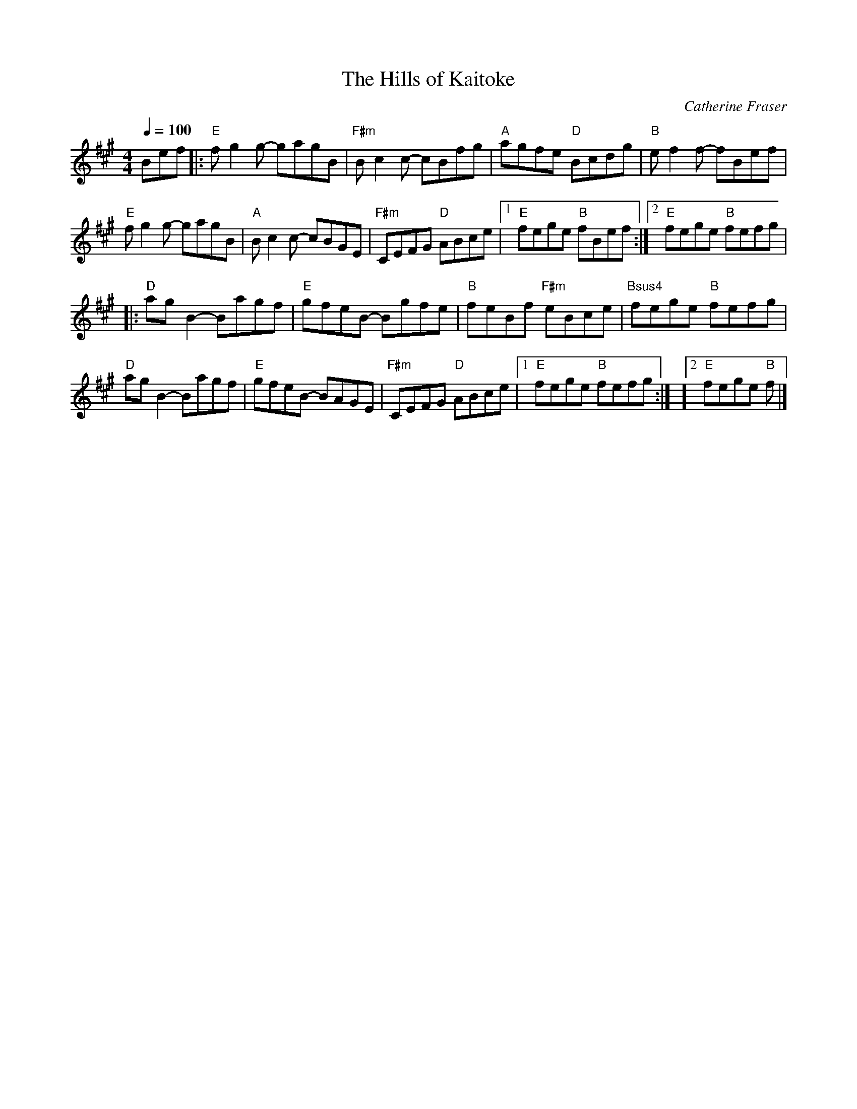 X:16
T:The Hills of Kaitoke
C:Catherine Fraser
R:Reel
L:1/8
M:4/4
Q:1/4=100
%%MIDI gchord fccc
K:A
 Bef |: "E"fg2g- gagB | "F#m"Bc2c- cBfg | "A"agfe "D"Bcdg | "B"ef2f- fBef |
 "E"fg2g- gagB | "A"Bc2c- cBGE | "F#m"CEFG "D"ABce | [1 "E"fege "B"fBef :| [2 "E"fege "B"fefg |
|: "D"ag B2 - Bagf | "E"gfeB - Bgfe | "B"feBf "F#m"eBce | "Bsus4"fege "B"fefg |
 "D"agB2- Bagf | "E"gfeB- BAGE | "F#m"CEFG "D"ABce | [1 "E"fege "B"fefg :| ][2 "E"fege "B"f |]